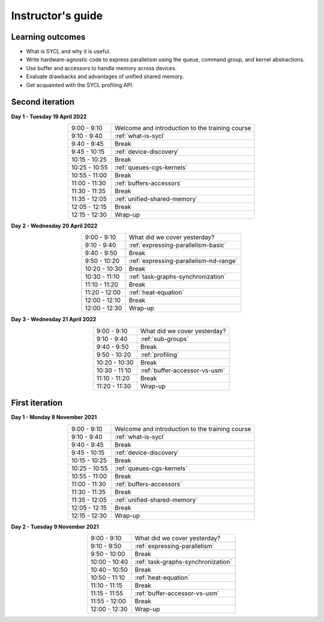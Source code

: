 Instructor's guide
------------------

Learning outcomes
^^^^^^^^^^^^^^^^^

- What is SYCL and why it is useful.
- Write hardware-agnostic code to express parallelism using the queue, command
  group, and kernel abstractions.
- Use buffer and accessors to handle memory across devices.
- Evaluate drawbacks and advantages of unified shared memory.
- Get acquainted with the SYCL profiling API.

Second iteration
^^^^^^^^^^^^^^^^

.. prereq::

   Before attending this workshop, please make sure that you have access to a
   machine with the hipSYCL compiler (v0.9.2) and CMake (>=3.14) installed.

   This workshop is organized in collaboration with `NRIS`_ and `IT4I`_. We will
   work on the exercises using the `Karolina supercomputer
   <https://www.it4i.cz/en/infrastructure/karolina>`_, a `EuroHPC Joint Undertaking
   <https://eurohpc-ju.europa.eu/>`_ petascale system.


**Day 1 - Tuesday 19 April 2022**

.. csv-table::
   :widths: auto
   :align: center
   :delim: ;

    9:00 -  9:10 ; Welcome and introduction to the training course
    9:10 -  9:40 ; :ref:`what-is-sycl`
    9:40 -  9:45 ; Break
    9:45 - 10:15 ; :ref:`device-discovery`
   10:15 - 10:25 ; Break
   10:25 - 10:55 ; :ref:`queues-cgs-kernels`
   10:55 - 11:00 ; Break
   11:00 - 11:30 ; :ref:`buffers-accessors`
   11:30 - 11:35 ; Break
   11:35 - 12:05 ; :ref:`unified-shared-memory`
   12:05 - 12:15 ; Break
   12:15 - 12:30 ; Wrap-up

**Day 2 - Wednesday 20 April 2022**

.. csv-table::
   :widths: auto
   :align: center
   :delim: ;


    9:00 -  9:10 ; What did we cover yesterday?
    9:10 -  9:40 ; :ref:`expressing-parallelism-basic`
    9:40 -  9:50 ; Break
    9:50 - 10:20 ; :ref:`expressing-parallelism-nd-range`
   10:20 - 10:30 ; Break
   10:30 - 11:10 ; :ref:`task-graphs-synchronization`
   11:10 - 11:20 ; Break
   11:20 - 12:00 ; :ref:`heat-equation`
   12:00 - 12:10 ; Break
   12:00 - 12:30 ; Wrap-up

**Day 3 - Wednesday 21 April 2022**

.. csv-table::
   :widths: auto
   :align: center
   :delim: ;


    9:00 -  9:10 ; What did we cover yesterday?
    9:10 -  9:40 ; :ref:`sub-groups`
    9:40 -  9:50 ; Break
    9:50 - 10:20 ; :ref:`profiling`
   10:20 - 10:30 ; Break
   10:30 - 11:10 ; :ref:`buffer-accessor-vs-usm`
   11:10 - 11:20 ; Break
   11:20 - 11:30 ; Wrap-up


First iteration
^^^^^^^^^^^^^^^

.. prereq::

   Before attending this workshop, please make sure that you have access to a
   machine with the hipSYCL compiler (v0.9.1) and CMake (>=3.14) installed.

   This workshop is organized in collaboration with `CSC`_ and `IZUM`_. We will
   work on the exercises using the `Vega supercomputer
   <https://doc.vega.izum.si/>`_, a `EuroHPC Joint Undertaking
   <https://eurohpc-ju.europa.eu/>`_ petascale system.


**Day 1 - Monday 8 November 2021**

.. csv-table::
   :widths: auto
   :align: center
   :delim: ;

    9:00 -  9:10 ; Welcome and introduction to the training course
    9:10 -  9:40 ; :ref:`what-is-sycl`
    9:40 -  9:45 ; Break
    9:45 - 10:15 ; :ref:`device-discovery`
   10:15 - 10:25 ; Break
   10:25 - 10:55 ; :ref:`queues-cgs-kernels`
   10:55 - 11:00 ; Break
   11:00 - 11:30 ; :ref:`buffers-accessors`
   11:30 - 11:35 ; Break
   11:35 - 12:05 ; :ref:`unified-shared-memory`
   12:05 - 12:15 ; Break
   12:15 - 12:30 ; Wrap-up

**Day 2 - Tuesday 9 November 2021**

.. csv-table::
   :widths: auto
   :align: center
   :delim: ;


    9:00 -  9:10 ; What did we cover yesterday?
    9:10 -  9:50 ; :ref:`expressing-parallelism`
    9:50 - 10:00 ; Break
   10:00 - 10:40 ; :ref:`task-graphs-synchronization`
   10:40 - 10:50 ; Break
   10:50 - 11:10 ; :ref:`heat-equation`
   11:10 - 11:15 ; Break
   11:15 - 11:55 ; :ref:`buffer-accessor-vs-usm`
   11:55 - 12:00 ; Break
   12:00 - 12:30 ; Wrap-up

